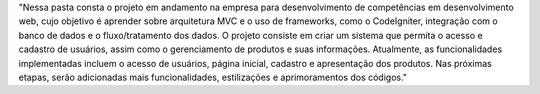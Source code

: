 "Nessa pasta consta o projeto em andamento na empresa para desenvolvimento de competências em desenvolvimento web, cujo objetivo é aprender sobre arquitetura MVC e o uso de frameworks, como o CodeIgniter, integração com o banco de dados e o fluxo/tratamento dos dados. O projeto consiste em criar um sistema que permita o acesso e cadastro de usuários, assim como o gerenciamento de produtos e suas informações. Atualmente, as funcionalidades implementadas incluem o acesso de usuários, página inicial, cadastro e apresentação dos produtos. Nas próximas etapas, serão adicionadas mais funcionalidades, estilizações e aprimoramentos dos códigos."
